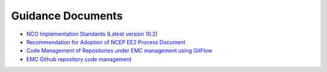 .. _GuidanceDocs:

******************
Guidance Documents
******************

- `NCO Implementation Standards <https://www.nco.ncep.noaa.gov/idsb/implementation_standards/>`_ (`Latest version 10.2 <https://drive.google.com/open?id=1iWKHXkLJmdZDXuP9SVaD_CVknpD3Zyrc>`_)
- `Recommendation for Adoption of NCEP EE2 Process Document <https://drive.google.com/file/d/1oLi3yH11sN2HamScB2SNrgHXmj0HYKol/view?usp=sharing>`_
- `Code Management of Repositories under EMC management using GitFlow <https://docs.google.com/document/d/1H5McooP-ZmDIOhcy4zJwdFVk3DyjbJt_Nyqj4QGBRBU/edit?usp=sharing>`_
- `EMC Github repository code management <https://docs.google.com/document/d/1leuJh1qVz2raTkUJz4CQf68ktqNHKEUsWrgPNtVaIH0/edit>`_
